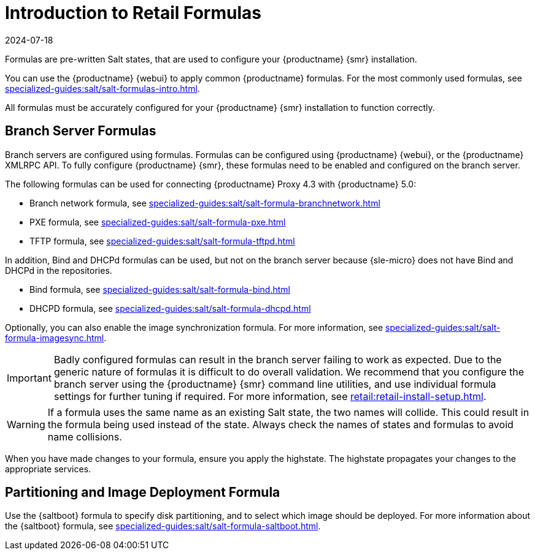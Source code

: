 [[retail-formulas]]
= Introduction to Retail Formulas
:description: Learn how to configure your MLM for Retail installation using pre-written formulas, enabling branch servers and partitioning images for deployment.
:revdate: 2024-07-18
:page-revdate: {revdate}

Formulas are pre-written Salt states, that are used to configure your {productname} {smr} installation.

You can use the {productname} {webui} to apply common {productname} formulas.
For the most commonly used formulas, see xref:specialized-guides:salt/salt-formulas-intro.adoc[].

All formulas must be accurately configured for your {productname} {smr} installation to function correctly.


== Branch Server Formulas


Branch servers are configured using formulas. 
Formulas can be configured using {productname} {webui}, or the {productname} XMLRPC API.
To fully configure {productname} {smr}, these formulas need to be enabled and configured on the branch server.

The following formulas can be used for connecting {productname} Proxy 4.3 with {productname} 5.0:

* Branch network formula, see xref:specialized-guides:salt/salt-formula-branchnetwork.adoc[]
* PXE formula, see xref:specialized-guides:salt/salt-formula-pxe.adoc[]
* TFTP formula, see xref:specialized-guides:salt/salt-formula-tftpd.adoc[]

In addition, Bind and DHCPd formulas can be used, but not on the branch server because {sle-micro} does not have Bind and DHCPd in the repositories.

* Bind formula, see xref:specialized-guides:salt/salt-formula-bind.adoc[]
* DHCPD formula, see xref:specialized-guides:salt/salt-formula-dhcpd.adoc[]

Optionally, you can also enable the image synchronization formula.
For more information, see xref:specialized-guides:salt/salt-formula-imagesync.adoc[].

[IMPORTANT]
====
Badly configured formulas can result in the branch server failing to work as expected.
Due to the generic nature of formulas it is difficult to do overall validation.
We recommend that you configure the branch server using the {productname} {smr} command line utilities, and use individual formula settings for further tuning if required.
For more information, see xref:retail:retail-install-setup.adoc[].
====

[WARNING]
====
If a formula uses the same name as an existing Salt state, the two names will collide.
This could result in the formula being used instead of the state.
Always check the names of states and formulas to avoid name collisions.
====

When you have made changes to your formula, ensure you apply the highstate.
The highstate propagates your changes to the appropriate services.



== Partitioning and Image Deployment Formula

Use the {saltboot} formula to specify disk partitioning, and to select which image should be deployed.
For more information about the {saltboot} formula, see xref:specialized-guides:salt/salt-formula-saltboot.adoc[].